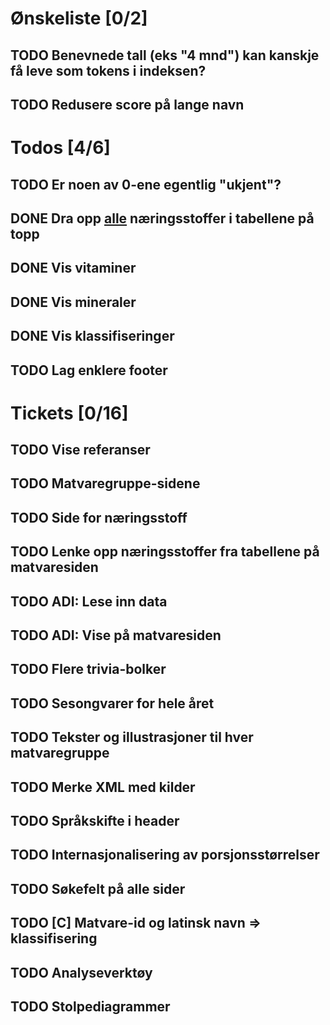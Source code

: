 * Ønskeliste [0/2]
** TODO Benevnede tall (eks "4 mnd") kan kanskje få leve som tokens i indeksen?
** TODO Redusere score på lange navn
* Todos [4/6]
** TODO Er noen av 0-ene egentlig "ukjent"?
** DONE Dra opp _alle_ næringsstoffer i tabellene på topp
** DONE Vis vitaminer
** DONE Vis mineraler
** DONE Vis klassifiseringer
** TODO Lag enklere footer
* Tickets [0/16]
** TODO Vise referanser
** TODO Matvaregruppe-sidene
** TODO Side for næringsstoff
** TODO Lenke opp næringsstoffer fra tabellene på matvaresiden
** TODO ADI: Lese inn data
** TODO ADI: Vise på matvaresiden
** TODO Flere trivia-bolker
** TODO Sesongvarer for hele året
** TODO Tekster og illustrasjoner til hver matvaregruppe
** TODO Merke XML med kilder
** TODO Språkskifte i header
** TODO Internasjonalisering av porsjonsstørrelser
** TODO Søkefelt på alle sider
** TODO [C] Matvare-id og latinsk navn => klassifisering
** TODO Analyseverktøy
** TODO Stolpediagrammer
